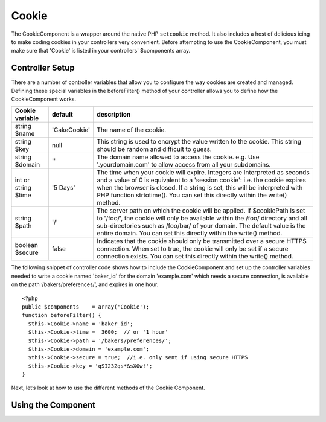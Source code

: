 Cookie
#######

The CookieComponent is a wrapper around the native PHP ``setcookie``
method. It also includes a host of delicious icing to make coding
cookies in your controllers very convenient. Before attempting to
use the CookieComponent, you must make sure that 'Cookie' is listed
in your controllers' $components array.


Controller Setup
================

There are a number of controller variables that allow you to
configure the way cookies are created and managed. Defining these
special variables in the beforeFilter() method of your controller
allows you to define how the CookieComponent works.

+-----------------+--------------+------------------------------------------------------+
| Cookie variable | default      | description                                          |
+=================+==============+======================================================+
| string $name    |'CakeCookie'  | The name of the cookie.                              |
+-----------------+--------------+------------------------------------------------------+
| string $key     | null         | This string is used to encrypt                       |
|                 |              | the value written to the cookie.                     |
|                 |              | This string should be random and difficult to guess. |
+-----------------+--------------+------------------------------------------------------+
| string $domain  | ''           | The domain name allowed to access the cookie. e.g.   |
|                 |              | Use '.yourdomain.com' to allow access from all your  |
|                 |              | subdomains.                                          |
+-----------------+--------------+------------------------------------------------------+
| int or string   | '5 Days'     | The time when your cookie will expire. Integers are  |
| $time           |              | Interpreted as seconds and a value of 0 is equivalent|
|                 |              | to a 'session cookie': i.e. the cookie expires when  |
|                 |              | the browser is closed. If a string is set, this will |
|                 |              | be interpreted with PHP function strtotime(). You can|
|                 |              | set this directly within the write() method.         |
+-----------------+--------------+------------------------------------------------------+
| string $path    | '/'          | The server path on which the cookie will be applied. |
|                 |              | If $cookiePath is set to '/foo/', the cookie will    |
|                 |              | only be available within the /foo/ directory and all |
|                 |              | sub-directories such as /foo/bar/ of your domain. The|
|                 |              | default value is the entire domain. You can set this |
|                 |              | directly within the write() method.                  |
+-----------------+--------------+------------------------------------------------------+
| boolean $secure | false        | Indicates that the cookie should only be transmitted |
|                 |              | over a secure HTTPS connection. When set to true, the|
|                 |              | cookie will only be set if a secure connection       |
|                 |              | exists. You can set this directly within the write() |
|                 |              | method.                                              |
+-----------------+--------------+------------------------------------------------------+

The following snippet of controller code shows how to include the
CookieComponent and set up the controller variables needed to write
a cookie named 'baker\_id' for the domain 'example.com' which needs
a secure connection, is available on the path
‘/bakers/preferences/’, and expires in one hour.

::
    
    <?php
    public $components    = array('Cookie');
    function beforeFilter() {
      $this->Cookie->name = 'baker_id';
      $this->Cookie->time =  3600;  // or '1 hour'
      $this->Cookie->path = '/bakers/preferences/'; 
      $this->Cookie->domain = 'example.com';   
      $this->Cookie->secure = true;  //i.e. only sent if using secure HTTPS
      $this->Cookie->key = 'qSI232qs*&sXOw!';
    }

Next, let’s look at how to use the different methods of the Cookie
Component.

Using the Component
===================

.. php:class:: CookieComponent

    The CookieComponent offers a number of methods for working with
    Cookies.

.. php:method:: write(mixed $key, mixed $value, boolean $encrypt, mixed $expires)

    The write() method is the heart of cookie component, $key is the
    cookie variable name you want, and the $value is the information to
    be stored::

        <?php
        $this->Cookie->write('name','Larry');

    You can also group your variables by supplying dot notation in the
    key parameter::

        <?php
        $this->Cookie->write('User.name', 'Larry');
        $this->Cookie->write('User.role','Lead');  

    If you want to write more than one value to the cookie at a time,
    you can pass an array::

        <?php
        $this->Cookie->write('User',
            array('name'=>'Larry','role'=>'Lead')
        );

    All values in the cookie are encrypted by default. If you want to
    store the values as plain-text, set the third parameter of the
    write() method to false. The encryption performed on cookie values
    is fairly uncomplicated encryption system. It uses
    ``Security.salt`` and a predefined Configure class var
    ``Security.cipherSeed`` to encrypt values. To make your cookies
    more secure you should change ``Security.cipherSeed`` in
    app/config/core.php to ensure a better encryption.::

        <?php
        $this->Cookie->write('name','Larry',false);

    The last parameter to write is $expires – the number of seconds
    before your cookie will expire. For convenience, this parameter can
    also be passed as a string that the php strtotime() function
    understands::

        <?php
        //Both cookies expire in one hour.
          $this->Cookie->write('first_name','Larry',false, 3600);
          $this->Cookie->write('last_name','Masters',false, '1 hour');

.. php:method:: read(mixed $key)

    This method is used to read the value of a cookie variable with the
    name specified by $key.::

        <?php
        // Outputs “Larry”
        echo $this->Cookie->read('name');
  
        //You can also use the dot notation for read
        echo $this->Cookie->read('User.name');
    
        //To get the variables which you had grouped
        //using the dot notation as an array use something like  
        $this->Cookie->read('User');
    
        // this outputs something like array('name' => 'Larry', 'role'=>'Lead')

.. php:method:: delete(mixed $key)

    Deletes a cookie variable of the name in $key. Works with dot
    notation::

        <?php
        //Delete a variable
        $this->Cookie->delete('bar')
    
        //Delete the cookie variable bar, but not all under foo
        $this->Cookie->delete('foo.bar')
 

.. php:method:: destroy()

    Destroys the current cookie.
